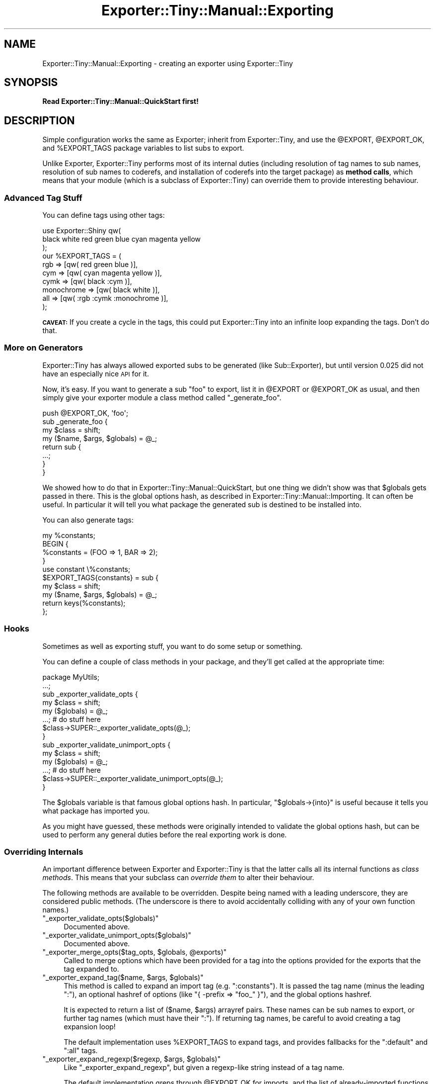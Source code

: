 .\" Automatically generated by Pod::Man 4.10 (Pod::Simple 3.35)
.\"
.\" Standard preamble:
.\" ========================================================================
.de Sp \" Vertical space (when we can't use .PP)
.if t .sp .5v
.if n .sp
..
.de Vb \" Begin verbatim text
.ft CW
.nf
.ne \\$1
..
.de Ve \" End verbatim text
.ft R
.fi
..
.\" Set up some character translations and predefined strings.  \*(-- will
.\" give an unbreakable dash, \*(PI will give pi, \*(L" will give a left
.\" double quote, and \*(R" will give a right double quote.  \*(C+ will
.\" give a nicer C++.  Capital omega is used to do unbreakable dashes and
.\" therefore won't be available.  \*(C` and \*(C' expand to `' in nroff,
.\" nothing in troff, for use with C<>.
.tr \(*W-
.ds C+ C\v'-.1v'\h'-1p'\s-2+\h'-1p'+\s0\v'.1v'\h'-1p'
.ie n \{\
.    ds -- \(*W-
.    ds PI pi
.    if (\n(.H=4u)&(1m=24u) .ds -- \(*W\h'-12u'\(*W\h'-12u'-\" diablo 10 pitch
.    if (\n(.H=4u)&(1m=20u) .ds -- \(*W\h'-12u'\(*W\h'-8u'-\"  diablo 12 pitch
.    ds L" ""
.    ds R" ""
.    ds C` ""
.    ds C' ""
'br\}
.el\{\
.    ds -- \|\(em\|
.    ds PI \(*p
.    ds L" ``
.    ds R" ''
.    ds C`
.    ds C'
'br\}
.\"
.\" Escape single quotes in literal strings from groff's Unicode transform.
.ie \n(.g .ds Aq \(aq
.el       .ds Aq '
.\"
.\" If the F register is >0, we'll generate index entries on stderr for
.\" titles (.TH), headers (.SH), subsections (.SS), items (.Ip), and index
.\" entries marked with X<> in POD.  Of course, you'll have to process the
.\" output yourself in some meaningful fashion.
.\"
.\" Avoid warning from groff about undefined register 'F'.
.de IX
..
.nr rF 0
.if \n(.g .if rF .nr rF 1
.if (\n(rF:(\n(.g==0)) \{\
.    if \nF \{\
.        de IX
.        tm Index:\\$1\t\\n%\t"\\$2"
..
.        if !\nF==2 \{\
.            nr % 0
.            nr F 2
.        \}
.    \}
.\}
.rr rF
.\" ========================================================================
.\"
.IX Title "Exporter::Tiny::Manual::Exporting 3"
.TH Exporter::Tiny::Manual::Exporting 3 "2017-05-22" "perl v5.28.1" "User Contributed Perl Documentation"
.\" For nroff, turn off justification.  Always turn off hyphenation; it makes
.\" way too many mistakes in technical documents.
.if n .ad l
.nh
.SH "NAME"
Exporter::Tiny::Manual::Exporting \- creating an exporter using Exporter::Tiny
.SH "SYNOPSIS"
.IX Header "SYNOPSIS"
\&\fBRead Exporter::Tiny::Manual::QuickStart first!\fR
.SH "DESCRIPTION"
.IX Header "DESCRIPTION"
Simple configuration works the same as Exporter; inherit from
Exporter::Tiny, and use the \f(CW@EXPORT\fR, \f(CW@EXPORT_OK\fR,
and \f(CW%EXPORT_TAGS\fR package variables to list subs to export.
.PP
Unlike Exporter, Exporter::Tiny performs most of its internal duties
(including resolution of tag names to sub names, resolution of sub
names to coderefs, and installation of coderefs into the target
package) as \fBmethod calls\fR, which means that your module (which is a
subclass of Exporter::Tiny) can override them to provide interesting
behaviour.
.SS "Advanced Tag Stuff"
.IX Subsection "Advanced Tag Stuff"
You can define tags using other tags:
.PP
.Vb 3
\&   use Exporter::Shiny qw(
\&      black white red green blue cyan magenta yellow
\&   );
\&   
\&   our %EXPORT_TAGS = (
\&      rgb        => [qw( red green blue )],
\&      cym        => [qw( cyan magenta yellow )],
\&      cymk       => [qw( black :cym )],
\&      monochrome => [qw( black white )],
\&      all        => [qw( :rgb :cymk :monochrome )],
\&   );
.Ve
.PP
\&\fB\s-1CAVEAT:\s0\fR If you create a cycle in the tags, this could put
Exporter::Tiny into an infinite loop expanding the tags. Don't do that.
.SS "More on Generators"
.IX Subsection "More on Generators"
Exporter::Tiny has always allowed exported subs to be generated (like
Sub::Exporter), but until version 0.025 did not have an especially nice
\&\s-1API\s0 for it.
.PP
Now, it's easy. If you want to generate a sub \f(CW\*(C`foo\*(C'\fR to export, list it in
\&\f(CW@EXPORT\fR or \f(CW@EXPORT_OK\fR as usual, and then simply give your
exporter module a class method called \f(CW\*(C`_generate_foo\*(C'\fR.
.PP
.Vb 1
\&   push @EXPORT_OK, \*(Aqfoo\*(Aq;
\&   
\&   sub _generate_foo {
\&      my $class = shift;
\&      my ($name, $args, $globals) = @_;
\&      
\&      return sub {
\&         ...;
\&      }
\&   }
.Ve
.PP
We showed how to do that in Exporter::Tiny::Manual::QuickStart, but
one thing we didn't show was that \f(CW$globals\fR gets passed in there.
This is the global options hash, as described in
Exporter::Tiny::Manual::Importing. It can often be useful. In
particular it will tell you what package the generated sub is destined
to be installed into.
.PP
You can also generate tags:
.PP
.Vb 5
\&   my %constants;
\&   BEGIN {
\&      %constants = (FOO => 1, BAR => 2);
\&   }
\&   use constant \e%constants;
\&   
\&   $EXPORT_TAGS{constants} = sub {
\&      my $class = shift;
\&      my ($name, $args, $globals) = @_;
\&      
\&      return keys(%constants);
\&   };
.Ve
.SS "Hooks"
.IX Subsection "Hooks"
Sometimes as well as exporting stuff, you want to do some setup or
something.
.PP
You can define a couple of class methods in your package, and they'll
get called at the appropriate time:
.PP
.Vb 1
\&   package MyUtils;
\&   
\&   ...;
\&   
\&   sub _exporter_validate_opts {
\&      my $class = shift;
\&      my ($globals) = @_;
\&      
\&      ...;   # do stuff here
\&      
\&      $class\->SUPER::_exporter_validate_opts(@_);
\&   }
\&   
\&   sub _exporter_validate_unimport_opts {
\&      my $class = shift;
\&      my ($globals) = @_;
\&      
\&      ...;   # do stuff here
\&      
\&      $class\->SUPER::_exporter_validate_unimport_opts(@_);
\&   }
.Ve
.PP
The \f(CW$globals\fR variable is that famous global options hash. In
particular, \f(CW\*(C`$globals\->{into}\*(C'\fR is useful because it tells you what
package has imported you.
.PP
As you might have guessed, these methods were originally intended to
validate the global options hash, but can be used to perform any
general duties before the real exporting work is done.
.SS "Overriding Internals"
.IX Subsection "Overriding Internals"
An important difference between Exporter and Exporter::Tiny is that
the latter calls all its internal functions as \fIclass methods\fR. This
means that your subclass can \fIoverride them\fR to alter their behaviour.
.PP
The following methods are available to be overridden. Despite being named
with a leading underscore, they are considered public methods. (The underscore
is there to avoid accidentally colliding with any of your own function names.)
.ie n .IP """_exporter_validate_opts($globals)""" 4
.el .IP "\f(CW_exporter_validate_opts($globals)\fR" 4
.IX Item "_exporter_validate_opts($globals)"
Documented above.
.ie n .IP """_exporter_validate_unimport_opts($globals)""" 4
.el .IP "\f(CW_exporter_validate_unimport_opts($globals)\fR" 4
.IX Item "_exporter_validate_unimport_opts($globals)"
Documented above.
.ie n .IP """_exporter_merge_opts($tag_opts, $globals, @exports)""" 4
.el .IP "\f(CW_exporter_merge_opts($tag_opts, $globals, @exports)\fR" 4
.IX Item "_exporter_merge_opts($tag_opts, $globals, @exports)"
Called to merge options which have been provided for a tag into the
options provided for the exports that the tag expanded to.
.ie n .IP """_exporter_expand_tag($name, $args, $globals)""" 4
.el .IP "\f(CW_exporter_expand_tag($name, $args, $globals)\fR" 4
.IX Item "_exporter_expand_tag($name, $args, $globals)"
This method is called to expand an import tag (e.g. \f(CW":constants"\fR).
It is passed the tag name (minus the leading \*(L":\*(R"), an optional hashref
of options (like \f(CW\*(C`{ \-prefix => "foo_" }\*(C'\fR), and the global options
hashref.
.Sp
It is expected to return a list of ($name, \f(CW$args\fR) arrayref pairs. These
names can be sub names to export, or further tag names (which must have
their \*(L":\*(R"). If returning tag names, be careful to avoid creating a tag
expansion loop!
.Sp
The default implementation uses \f(CW%EXPORT_TAGS\fR to expand tags, and
provides fallbacks for the \f(CW\*(C`:default\*(C'\fR and \f(CW\*(C`:all\*(C'\fR tags.
.ie n .IP """_exporter_expand_regexp($regexp, $args, $globals)""" 4
.el .IP "\f(CW_exporter_expand_regexp($regexp, $args, $globals)\fR" 4
.IX Item "_exporter_expand_regexp($regexp, $args, $globals)"
Like \f(CW\*(C`_exporter_expand_regexp\*(C'\fR, but given a regexp-like string instead
of a tag name.
.Sp
The default implementation greps through \f(CW@EXPORT_OK\fR for imports,
and the list of already-imported functions for exports.
.ie n .IP """_exporter_expand_sub($name, $args, $globals)""" 4
.el .IP "\f(CW_exporter_expand_sub($name, $args, $globals)\fR" 4
.IX Item "_exporter_expand_sub($name, $args, $globals)"
This method is called to translate a sub name to a hash of name => coderef
pairs for exporting to the caller. In general, this would just be a hash with
one key and one value, but, for example, Type::Library overrides this
method so that \f(CW"+Foo"\fR gets expanded to:
.Sp
.Vb 6
\&   (
\&      Foo         => sub { $type },
\&      is_Foo      => sub { $type\->check(@_) },
\&      to_Foo      => sub { $type\->assert_coerce(@_) },
\&      assert_Foo  => sub { $type\->assert_return(@_) },
\&   )
.Ve
.Sp
The default implementation checks that the name is allowed to be exported
(using the \f(CW\*(C`_exporter_permitted_regexp\*(C'\fR method), gets the coderef using
the generator if there is one (or by calling \f(CW\*(C`can\*(C'\fR on your exporter
otherwise) and calls \f(CW\*(C`_exporter_fail\*(C'\fR if it's unable to generate or
retrieve a coderef.
.ie n .IP """_exporter_permitted_regexp($globals)""" 4
.el .IP "\f(CW_exporter_permitted_regexp($globals)\fR" 4
.IX Item "_exporter_permitted_regexp($globals)"
This method is called to retrieve a regexp for validating the names of
exportable subs. If a sub doesn't match the regexp, then the default
implementation of \f(CW\*(C`_exporter_expand_sub\*(C'\fR will refuse to export it. (Of
course, you may override the default \f(CW\*(C`_exporter_expand_sub\*(C'\fR.)
.Sp
The default implementation of this method assembles the regexp from
\&\f(CW@EXPORT\fR and \f(CW@EXPORT_OK\fR.
.ie n .IP """_exporter_fail($name, $args, $globals)""" 4
.el .IP "\f(CW_exporter_fail($name, $args, $globals)\fR" 4
.IX Item "_exporter_fail($name, $args, $globals)"
Called by \f(CW\*(C`_exporter_expand_sub\*(C'\fR if it can't find a coderef to export.
.Sp
The default implementation just throws an exception. But you could emit
a warning instead, or just ignore the failed export.
.Sp
If you don't throw an exception then you should be aware that this
method is called in list context, and any list it returns will be treated
as an \f(CW\*(C`_exporter_expand_sub\*(C'\fR\-style hash of names and coderefs for
export.
.ie n .IP """_exporter_install_sub($name, $args, $globals, $coderef)""" 4
.el .IP "\f(CW_exporter_install_sub($name, $args, $globals, $coderef)\fR" 4
.IX Item "_exporter_install_sub($name, $args, $globals, $coderef)"
This method actually installs the exported sub into its new destination.
Its return value is ignored.
.Sp
The default implementation handles sub renaming (i.e. the \f(CW\*(C`\-as\*(C'\fR,
\&\f(CW\*(C`\-prefix\*(C'\fR and \f(CW\*(C`\-suffix\*(C'\fR functions. This method does a lot of
stuff; if you need to override it, it's probably a good idea to just
pre-process the arguments and then call the super method rather than
trying to handle all of it yourself.
.ie n .IP """_exporter_uninstall_sub($name, $args, $globals)""" 4
.el .IP "\f(CW_exporter_uninstall_sub($name, $args, $globals)\fR" 4
.IX Item "_exporter_uninstall_sub($name, $args, $globals)"
The opposite of \f(CW\*(C`_exporter_install_sub\*(C'\fR.
.SH "SEE ALSO"
.IX Header "SEE ALSO"
Exporter::Shiny,
Exporter::Tiny.
.SH "AUTHOR"
.IX Header "AUTHOR"
Toby Inkster <tobyink@cpan.org>.
.SH "COPYRIGHT AND LICENCE"
.IX Header "COPYRIGHT AND LICENCE"
This software is copyright (c) 2013\-2014, 2017 by Toby Inkster.
.PP
This is free software; you can redistribute it and/or modify it under
the same terms as the Perl 5 programming language system itself.
.SH "DISCLAIMER OF WARRANTIES"
.IX Header "DISCLAIMER OF WARRANTIES"
\&\s-1THIS PACKAGE IS PROVIDED \*(L"AS IS\*(R" AND WITHOUT ANY EXPRESS OR IMPLIED
WARRANTIES, INCLUDING, WITHOUT LIMITATION, THE IMPLIED WARRANTIES OF
MERCHANTIBILITY AND FITNESS FOR A PARTICULAR PURPOSE.\s0
